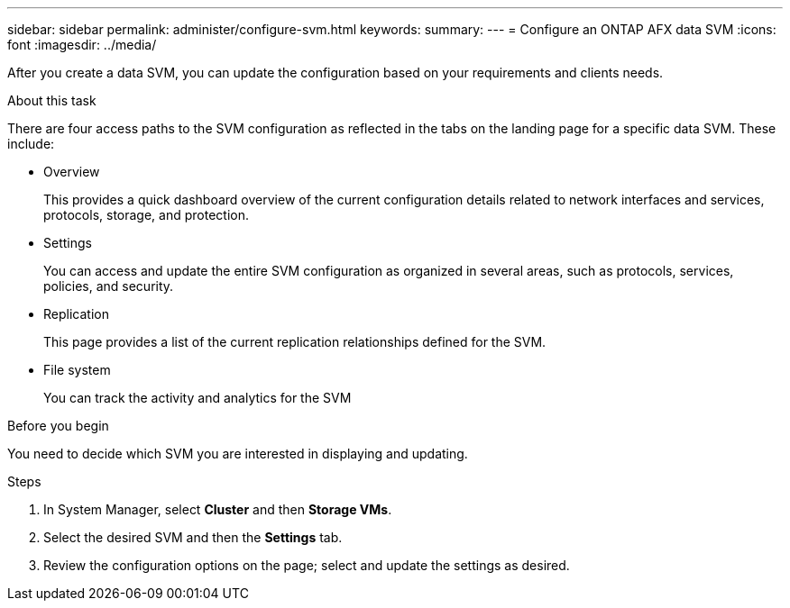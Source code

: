 ---
sidebar: sidebar
permalink: administer/configure-svm.html
keywords: 
summary: 
---
= Configure an ONTAP AFX data SVM
:icons: font
:imagesdir: ../media/

[.lead]
After you create a data SVM, you can update the configuration based on your requirements and clients needs.

.About this task

There are four access paths to the SVM configuration as reflected in the tabs on the landing page for a specific data SVM. These include:

* Overview
+
This provides a quick dashboard overview of the current configuration details related to network interfaces and services, protocols, storage, and protection.

* Settings
+
You can access and update the entire SVM configuration as organized in several areas, such as protocols, services, policies, and security.

* Replication
+
This page provides a list of the current replication relationships defined for the SVM.

* File system
+
You can track the activity and analytics for the SVM

.Before you begin

You need to decide which SVM you are interested in displaying and updating.

.Steps

. In System Manager, select *Cluster* and then *Storage VMs*.
. Select the desired SVM and then the *Settings* tab.
. Review the configuration options on the page; select and update the settings as desired.
